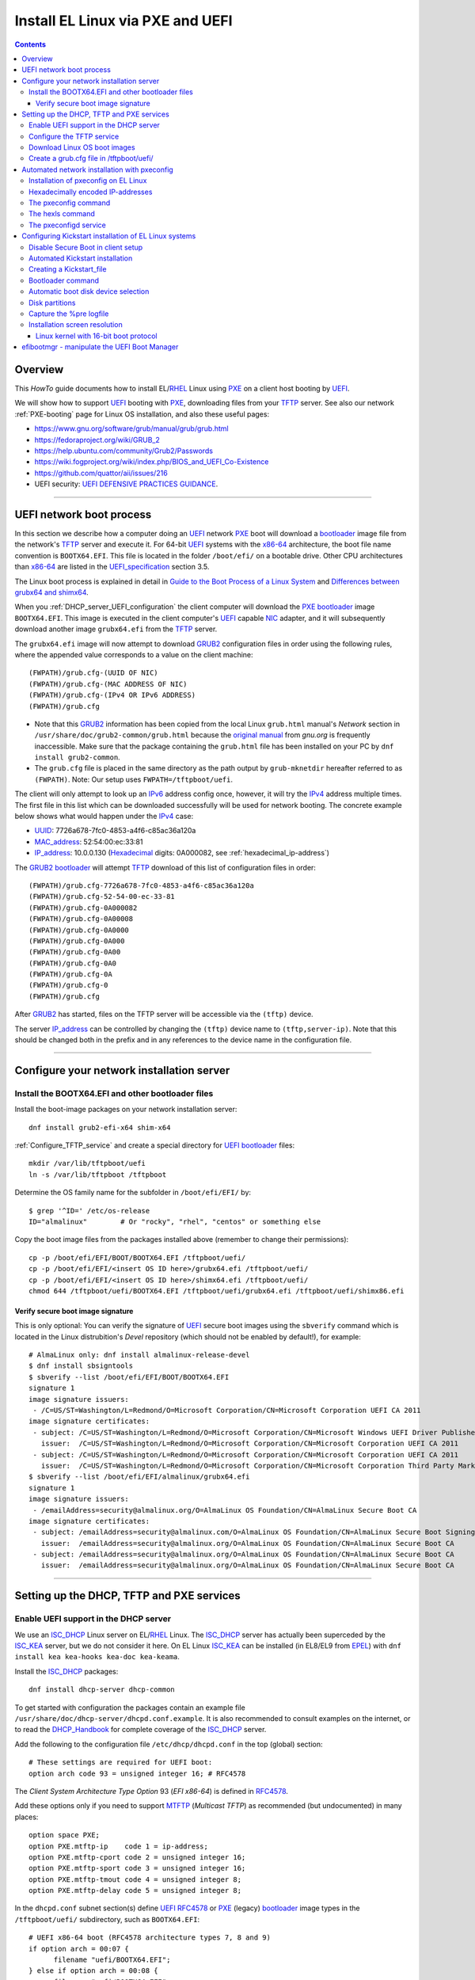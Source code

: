 .. _PXE_and_UEFI:

==================================
Install EL Linux via PXE and UEFI
==================================

.. Contents::

Overview
========

This *HowTo* guide documents how to install EL/RHEL_ Linux using PXE_ on a client host booting by UEFI_.

We will show how to support UEFI_ booting with PXE_, downloading files from your TFTP_ server.
See also our network :ref:`PXE-booting` page for Linux OS installation, and also these useful pages:

* https://www.gnu.org/software/grub/manual/grub/grub.html
* https://fedoraproject.org/wiki/GRUB_2
* https://help.ubuntu.com/community/Grub2/Passwords
* https://wiki.fogproject.org/wiki/index.php/BIOS_and_UEFI_Co-Existence
* https://github.com/quattor/aii/issues/216
* UEFI security: `UEFI DEFENSIVE PRACTICES GUIDANCE <https://www.nsa.gov/portals/75/documents/what-we-do/cybersecurity/professional-resources/ctr-uefi-defensive-practices-guidance.pdf>`_.

.. _PXE: https://en.wikipedia.org/wiki/Preboot_Execution_Environment
.. _TFTP: https://en.wikipedia.org/wiki/Trivial_File_Transfer_Protocol
.. _DHCP: https://en.wikipedia.org/wiki/Dynamic_Host_Configuration_Protocol
.. _ISC_DHCP: http://www.isc.org/software/dhcp
.. _DHCP_Handbook: https://www.amazon.com/DHCP-Handbook-Ralph-Droms-Ph-D/dp/0672323273
.. _ISC_KEA: https://www.isc.org/kea/
.. _UEFI: https://en.wikipedia.org/wiki/Unified_Extensible_Firmware_Interface
.. _UEFI_specification: https://uefi.org/sites/default/files/resources/UEFI_Spec_Final_2.11.pdf
.. _BIOS: https://en.wikipedia.org/wiki/BIOS
.. _Legacy_BIOS_boot: https://en.wikipedia.org/wiki/Legacy_mode
.. _PXE-booting: https://wiki.fysik.dtu.dk/niflheim/PXE-booting
.. _GRUB2: https://fedoraproject.org/wiki/GRUB_2
.. _NFS: https://en.wikipedia.org/wiki/Network_File_System
.. _EPEL: https://fedoraproject.org/wiki/EPEL

=======================================================================================================

.. _UEFI_network_boot:

UEFI network boot process
=========================

In this section we describe how a computer doing an UEFI_ network PXE_ boot will download a bootloader_ image file
from the network's TFTP_ server and execute it.
For 64-bit UEFI_ systems with the x86-64_ architecture,
the boot file name convention is ``BOOTX64.EFI``.
This file is located in the folder ``/boot/efi/`` on a bootable drive.
Other CPU architectures than x86-64_ are listed in the UEFI_specification_ section 3.5.

The Linux boot process is explained in detail in
`Guide to the Boot Process of a Linux System <https://www.baeldung.com/linux/boot-process>`_
and `Differences between grubx64 and shimx64 <https://www.baeldung.com/linux/grubx64-vs-shimx64>`_.

When you :ref:`DHCP_server_UEFI_configuration` the client computer will download 
the PXE_ bootloader_ image ``BOOTX64.EFI``.
This image is executed in the client computer's UEFI_ capable NIC_ adapter,
and it will subsequently download another image ``grubx64.efi`` from the TFTP_ server.

The ``grubx64.efi`` image will now attempt to download GRUB2_ configuration files in order using the following rules,
where the appended value corresponds to a value on the client machine::

  (FWPATH)/grub.cfg-(UUID OF NIC)
  (FWPATH)/grub.cfg-(MAC ADDRESS OF NIC)
  (FWPATH)/grub.cfg-(IPv4 OR IPv6 ADDRESS)
  (FWPATH)/grub.cfg

- Note that this GRUB2_ information has been copied from the local Linux ``grub.html`` manual's `Network` section in ``/usr/share/doc/grub2-common/grub.html``
  because the `original manual <https://www.gnu.org/software/grub/manual/grub/html_node/Network.html>`_ from `gnu.org` is frequently inaccessible.
  Make sure that the package containing the ``grub.html`` file has been installed on your PC by ``dnf install grub2-common``.

- The ``grub.cfg`` file is placed in the same directory as the path output by ``grub-mknetdir`` hereafter referred to as ``(FWPATH)``.
  Note: Our setup uses ``FWPATH=/tftpboot/uefi``.

The client will only attempt to look up an IPv6_ address config once, however, it will try the IPv4_ address multiple times.
The first file in this list which can be downloaded successfully will be used for network booting.
The concrete example below shows what would happen under the IPv4_ case:

* UUID_: 7726a678-7fc0-4853-a4f6-c85ac36a120a
* MAC_address_:  52:54:00:ec:33:81
* IP_address_: 10.0.0.130 (Hexadecimal_ digits: 0A000082, see :ref:`hexadecimal_ip-address`)

The GRUB2_ bootloader_ will attempt TFTP_ download of this list of configuration files in order::

  (FWPATH)/grub.cfg-7726a678-7fc0-4853-a4f6-c85ac36a120a
  (FWPATH)/grub.cfg-52-54-00-ec-33-81
  (FWPATH)/grub.cfg-0A000082
  (FWPATH)/grub.cfg-0A00008
  (FWPATH)/grub.cfg-0A0000
  (FWPATH)/grub.cfg-0A000
  (FWPATH)/grub.cfg-0A00
  (FWPATH)/grub.cfg-0A0
  (FWPATH)/grub.cfg-0A
  (FWPATH)/grub.cfg-0
  (FWPATH)/grub.cfg

After GRUB2_ has started, files on the TFTP server will be accessible via the ``(tftp)`` device.

The server IP_address_ can be controlled by changing the ``(tftp)`` device name to ``(tftp,server-ip)``.
Note that this should be changed both in the prefix and in any references to the device name in the configuration file.

.. _IPv4: http://en.wikipedia.org/wiki/Ipv4
.. _IPv6: http://en.wikipedia.org/wiki/Ipv6
.. _IP_address: https://en.wikipedia.org/wiki/IP_address
.. _Ethernet: https://en.wikipedia.org/wiki/Ethernet
.. _NIC: https://en.wikipedia.org/wiki/Network_interface_controller
.. _MAC_address: https://en.wikipedia.org/wiki/MAC_address
.. _UUID: https://en.wikipedia.org/wiki/Universally_unique_identifier
.. _Hexadecimal: https://en.wikipedia.org/wiki/Hexadecimal
.. _syslinux: https://en.wikipedia.org/wiki/SYSLINUX

=====================================================================================================

Configure your network installation server
===============================================

.. _Install_bootloader_images:

Install the BOOTX64.EFI and other bootloader files
-------------------------------------------------------

Install the boot-image packages on your network installation server::

  dnf install grub2-efi-x64 shim-x64

:ref:`Configure_TFTP_service` and create a special directory for UEFI_ bootloader_ files::

  mkdir /var/lib/tftpboot/uefi
  ln -s /var/lib/tftpboot /tftpboot

Determine the OS family name for the subfolder in ``/boot/efi/EFI/`` by::

  $ grep '^ID=' /etc/os-release
  ID="almalinux"        # Or "rocky", "rhel", "centos" or something else

Copy the boot image files from the packages installed above (remember to change their permissions)::

  cp -p /boot/efi/EFI/BOOT/BOOTX64.EFI /tftpboot/uefi/
  cp -p /boot/efi/EFI/<insert OS ID here>/grubx64.efi /tftpboot/uefi/
  cp -p /boot/efi/EFI/<insert OS ID here>/shimx64.efi /tftpboot/uefi/
  chmod 644 /tftpboot/uefi/BOOTX64.EFI /tftpboot/uefi/grubx64.efi /tftpboot/uefi/shimx86.efi

.. _Verify_signatures:

Verify secure boot image signature
...................................

This is only optional:
You can verify the signature of UEFI_ secure boot images using the ``sbverify`` command
which is located in the Linux distrubition's *Devel* repository
(which should not be enabled by default!),
for example::

  # AlmaLinux only: dnf install almalinux-release-devel
  $ dnf install sbsigntools
  $ sbverify --list /boot/efi/EFI/BOOT/BOOTX64.EFI
  signature 1
  image signature issuers:
   - /C=US/ST=Washington/L=Redmond/O=Microsoft Corporation/CN=Microsoft Corporation UEFI CA 2011
  image signature certificates:
   - subject: /C=US/ST=Washington/L=Redmond/O=Microsoft Corporation/CN=Microsoft Windows UEFI Driver Publisher
     issuer:  /C=US/ST=Washington/L=Redmond/O=Microsoft Corporation/CN=Microsoft Corporation UEFI CA 2011
   - subject: /C=US/ST=Washington/L=Redmond/O=Microsoft Corporation/CN=Microsoft Corporation UEFI CA 2011
     issuer:  /C=US/ST=Washington/L=Redmond/O=Microsoft Corporation/CN=Microsoft Corporation Third Party Marketplace Root
  $ sbverify --list /boot/efi/EFI/almalinux/grubx64.efi
  signature 1
  image signature issuers:
   - /emailAddress=security@almalinux.org/O=AlmaLinux OS Foundation/CN=AlmaLinux Secure Boot CA
  image signature certificates:
   - subject: /emailAddress=security@almalinux.com/O=AlmaLinux OS Foundation/CN=AlmaLinux Secure Boot Signing
     issuer:  /emailAddress=security@almalinux.org/O=AlmaLinux OS Foundation/CN=AlmaLinux Secure Boot CA
   - subject: /emailAddress=security@almalinux.org/O=AlmaLinux OS Foundation/CN=AlmaLinux Secure Boot CA
     issuer:  /emailAddress=security@almalinux.org/O=AlmaLinux OS Foundation/CN=AlmaLinux Secure Boot CA

=====================================================================================================

Setting up the DHCP, TFTP and PXE services
================================================

.. _DHCP_server_UEFI_configuration:

Enable UEFI support in the DHCP server
--------------------------------------

We use an ISC_DHCP_ Linux server on EL/RHEL_ Linux.
The ISC_DHCP_ server has actually been superceded by the ISC_KEA_ server, but we do not consider it here.
On EL Linux ISC_KEA_ can be installed (in EL8/EL9 from EPEL_) with ``dnf install kea kea-hooks kea-doc kea-keama``.

Install the ISC_DHCP_ packages::

  dnf install dhcp-server dhcp-common 

To get started with configuration the packages contain an example file ``/usr/share/doc/dhcp-server/dhcpd.conf.example``.
It is also recommended to consult examples on the internet,
or to read the DHCP_Handbook_ for complete coverage of the ISC_DHCP_ server.

Add the following to the configuration file ``/etc/dhcp/dhcpd.conf`` in the top (global) section::

  # These settings are required for UEFI boot:
  option arch code 93 = unsigned integer 16; # RFC4578

The *Client System Architecture Type Option* 93 (*EFI x86-64*) is defined in RFC4578_.

Add these options only if you need to support MTFTP_ (*Multicast TFTP*) as recommended (but undocumented) in many places::

  option space PXE;
  option PXE.mtftp-ip    code 1 = ip-address;
  option PXE.mtftp-cport code 2 = unsigned integer 16;
  option PXE.mtftp-sport code 3 = unsigned integer 16;
  option PXE.mtftp-tmout code 4 = unsigned integer 8;
  option PXE.mtftp-delay code 5 = unsigned integer 8;

.. _RFC4578: https://datatracker.ietf.org/doc/html/rfc4578#section-2.1
.. _MTFTP: https://datatracker.ietf.org/doc/html/draft-henry-remote-boot-protocol-00

In the ``dhcpd.conf`` subnet section(s) define UEFI_ RFC4578_ or PXE_ (legacy) bootloader_ image types in the ``/tftpboot/uefi/`` subdirectory,
such as ``BOOTX64.EFI``::

  # UEFI x86-64 boot (RFC4578 architecture types 7, 8 and 9)
  if option arch = 00:07 {          
        filename "uefi/BOOTX64.EFI";
  } else if option arch = 00:08 {
        filename "uefi/BOOTX64.EFI";
  } else if option arch = 00:09 {
        filename "uefi/BOOTX64.EFI";
  } else {                              
        # PXE boot
        filename "pxelinux.0";
  }

Other CPU architectures than x86-64_ are listed in the UEFI_specification_ section 3.5.

Remember also to :ref:`Install_bootloader_images`.
For Secure_Boot_ you can alternatively serve the ``shimx64.efi`` boot image in stead of the usual ``BOOTX64.EFI``,
see the :ref:`Secure_Boot_Setup` section,
by configuring::

  filename "uefi/shimx64.efi";

Placing the boot-image file in a subdirectory of the TFTP_ server's ``/tftpboot`` folder,
for example ``/tftpboot/uefi/BOOTX64.EFI``,
will cause the client host PXE_ boot process to download all further files also from that same ``uefi/`` subdirectory,
so you need to place any other files there.

When you have completed configuring the ``dhcpd.conf`` file, open the firewall for DHCP_ (port 67)::

  firewall-cmd --add-service=dhcp --permanent
  firewall-cmd --reload

and start the DHCP_ service::

  systemctl enable dhcpd
  systemctl restart dhcpd

.. _x86-64: https://en.wikipedia.org/wiki/X86-64

.. _Configure_TFTP_service:

Configure the TFTP service
---------------------------

Your DHCP_ server should also run a TFTP_ service for file downloads.
Install these packages::

  dnf install tftp-server tftp 

Copy the service file to make local customizations::

  cp /usr/lib/systemd/system/tftp.service /etc/systemd/system/tftp.service

Edit the file ``/etc/systemd/system/tftp.service`` to add the in.tftpd_ options ``--secure --ipv4``::

  ExecStart=/usr/sbin/in.tftpd -v --secure --ipv4 /var/lib/tftpboot

Open the firewall for TFTP_ (port 69)::

  firewall-cmd --add-service=tftp --permanent
  firewall-cmd --reload

and start the service::

  systemctl enable tftp
  systemctl restart tftp

.. _in.tftpd: https://linux.die.net/man/8/in.tftpd

Download Linux OS boot images
-----------------------------

For each EL/RHEL_ Linux (and other OS) version you should copy Linux boot images to a separate directory on the TFTP_ server,
for example, for AlmaLinux_ 8.10::

  mkdir /var/lib/tftpboot/AlmaLinux-8.10-x86_64/

In this directory create the following ``Makefile``::

  OS=almalinux
  VERSION=8.10
  MIRROR=<your-favorite-mirror>
  default:
        @echo "NOTE: Boot images are from ${OS} version ${VERSION}"
        @wget --timestamping ${MIRROR}/${OS}/${VERSION}/BaseOS/x86_64/os/images/pxeboot/initrd.img
        @wget --timestamping ${MIRROR}/${OS}/${VERSION}/BaseOS/x86_64/os/images/pxeboot/vmlinuz

and run a ``make`` command to download the boot image files.

.. _create_grub.cfg:

Create a grub.cfg file in /tftpboot/uefi/
---------------------------------------------

The ``uefi/BOOTX64.EFI`` boot file will be looking for a GRUB2_ or Grub_ configuration file ``uefi/grub.cfg`` in the same subdirectory.
Create the file ``/var/lib/tftpboot/uefi/grub.cfg`` with the contents::

  set default="0"
  function load_video {
    insmod efi_gop
    insmod efi_uga
    insmod video_bochs
    insmod video_cirrus
    insmod all_video
  }
  load_video
  set gfxpayload=keep
  insmod net
  insmod efinet
  insmod tftp
  insmod gzio
  insmod part_gpt
  insmod ext2
  set timeout=60
  menuentry 'AlmaLinux 8.10 minimal Kickstart' --class centos --class gnu-linux --class gnu --class os --unrestricted {
    # Note: IPv6 disable during initial boot:
    linuxefi (tftp)/AlmaLinux-8.10-x86_64/vmlinuz ip=dhcp inst.ks=nfs:nfsvers=3:130.225.86.3:/u/kickstart/ks-rockylinux-8-minimal-x86_64.cfg ipv6.disable=1
    initrdefi (tftp)/AlmaLinux-8.10-x86_64/initrd.img
  }

Additional menu entries may be appended to the above, for example::

  menuentry 'AlmaLinux 9.6 minimal Kickstart' --class centos --class gnu-linux --class gnu --class os --unrestricted {
    linuxefi (tftp)/AlmaLinux-9.6-x86_64/vmlinuz ip=dhcp inst.ks=nfs:nfsvers=3:130.225.86.3:/u/kickstart/ks-rockylinux-9-minimal-x86_64.cfg ipv6.disable=1
    initrdefi (tftp)/AlmaLinux-9.6-x86_64/initrd.img
  }

It is useful to have a ``grub.cfg`` menu item from the TFTP_ server which allows to boot the system from an existing OS installation on disk.
This should be the default menu item.
To boot a system with ``grubx64.efi`` (provided by the ``grub2-efi-x64`` package) in the 1st partition of the first disk hd0::

  menuentry 'Useless: Boot from local disk' {
    # Undocumented "exit" command.  Returns to BIOS boot menu on Dell 9020
    exit
  }

If there are multiple disks in the server, Grub_ will name them as *hd0, hd1, hd2*, etc.
It seems that the numbering of such disks may vary, and if the OS installation is suddenly in disk *hd1* in stead of *hd0*,
it is useful to define a fallback_ boot menu item as in this example::

  set default=0
  set fallback=1
  menuentry 'Boot from local disk hd0' {
   set root=(hd0,1)
   chainloader /efi/centos/grubx64.efi
  }
  menuentry 'Boot from local disk hd1' {
   set root=(hd1,1)
   chainloader /efi/centos/grubx64.efi
  }

.. _Grub: https://en.wikipedia.org/wiki/GNU_GRUB
.. _fallback: https://www.gnu.org/software/grub/manual/grub/html_node/fallback.html

=======================================================================================================

.. _Automated_network_installation_with_pxeconfig:

Automated network installation with pxeconfig
=============================================

You can automate the PXE_ network booting process completely using the pxeconfig_toolkit_ written by Bas van der Vlies.
Download the pxeconfig_toolkit_ and read the pxeconfig_installation_ page.

**NOTE:** We assume throughout the use of client UEFI_ booting,
since the old BIOS_ booting is more or less deprecated.

.. _pxeconfig_installation: https://gitlab.com/surfsara/pxeconfig/-/wikis/installation

Installation of pxeconfig on EL Linux
-----------------------------------------

See the pxeconfig_installation_ page.
Configure the default boot method to be UEFI_ in ``/usr/local/etc/pxeconfig.conf``::

  [DEFAULT]
  boot_method=uefi

This configures the pxeconfig_ command to create ``grub.cfg`` files in the ``/tftpboot/uefi/`` directory
which was created in the :ref:`create_grub.cfg` section.

Having added the port 6611 pxeconfigd_ service to the services_ file ``/etc/services``,
you must also open port 6611 in the firewall::

  firewall-cmd --permanent --zone=public --add-port=6611/tcp --reload

Setup the pxeconfigd_ service with Systemd_.
Note that it is ``pxeconfigd.socket`` which handles the pxeconfigd_ service,
similar to the normal telnet_ service, and not the ``.service`` file.
Remember to set the SELinux_ context::

  restorecon -v /usr/local/sbin/pxeconfigd

.. _pxeconfig_toolkit: https://gitlab.com/surfsara/pxeconfig
.. _pxeconfigd: https://gitlab.com/surfsara/pxeconfig/-/blob/master/src/pxeconfigd.py
.. _pxeconfig: https://gitlab.com/surfsara/pxeconfig/-/blob/master/src/pxeconfig.py
.. _hexls: https://gitlab.com/surfsara/pxeconfig/-/blob/master/src/hexls.in
.. _services: https://man7.org/linux/man-pages/man5/services.5.html
.. _telnet: https://en.wikipedia.org/wiki/Telnet
.. _Systemd: https://en.wikipedia.org/wiki/Systemd
.. _SELinux: https://en.wikipedia.org/wiki/Security-Enhanced_Linux

.. _hexadecimal_ip-address:

Hexadecimally encoded IP-addresses
---------------------------------------

To understand the client's hexadecimally encoded IP-address, 
which the pxeconfig_toolkit_ manipulates in the server's ``/tftpboot/uefi/`` directory,
we show some examples::

  0A018219 decodes as 10.1.130.25

You can use the gethostip_ command from the ``syslinux`` package to convert hostnames and IP-addresses to hexadecimal, for example::

  $ gethostip -f s001
  s001.(domainname) 10.2.130.21 0A028215
  $ gethostip -x s001
  0A028215

.. _gethostip: https://linux.die.net/man/1/gethostip

The pxeconfig command
---------------------

To use pxeconfig_ you should create any number of configuration files named ``default.<something>``
which contain different PXELINUX commands that perform the desired actions, for example,
BIOS_ updates, firmware updates, hardware diagnostics, or network installation.
See the above :ref:`create_grub.cfg` section.

Use the pxeconfig_ command to configure those client nodes that you wish to install 
(the remaining nodes will simply boot from their hard disk).
An example is::

  $ pxeconfig c150
  Which pxe config file must we use: ?
  1 : default.rockylinux-8-sr850v3-x86_64
  2 : default.rockylinux-8-x86_64

The pxeconfig_ command creates soft-links in the ``/tftpboot/uefi/`` directory named as 
the hexadecimally encoded IP-address of the clients, pointing to one of the files ``default.*``. 
As designed, the PXE_ network booting process will download the file given by the hexadecimal IP-address, 
and hence network installation of the node will take place.

If desired you can remove the soft-link::

  $ pxeconfig -r c150

The hexls command
-----------------

To list the soft links created by pxeconfig_ use the tool hexls_ and look for the IP-addresses and/or hostnames.  
An example output is::

  $ hexls /tftpboot/uefi/ 
  default.rockylinux-8-x86_64
  grub.cfg
  grub.cfg-0A028396 => 10.2.131.150 => c150.nifl.fysik.dtu.dk -> default.rockylinux-8-x86_64

The pxeconfigd service
------------------------

The pxeconfigd_ service will remove the hexadecimally encoded IP-address soft-link on the server when contacted on port 6611 by the client node. 
In order for this to happen, you must create the client's post-install script to make an action such as this example::

  #!/bin/sh
  # To be used with the pxeconfigd service:
  # Remove the <hex_ipaddr> file from the pxelinux.cfg directory so the client will boot from disk.
  telnet <IMAGESERVER> 6611
  sleep 1
  exit 0

When this script is executed on the node in the post-install phase,
the telnet_ command connects to the pxeconfigd_ service on the image server,
and this daemon will remove the hexadecimally encoded IP-address soft-link in ``/tftpboot/uefi/``
corresponding to the client IP-address which did the telnet_ connection.

=======================================================================================================

Configuring Kickstart installation of EL Linux systems
================================================================

Linux OS installation of RHEL_ Linux and *EL clones* (AlmaLinux_, RockyLinux_, and more),
as well as Fedora_,
can be made using the automated Kickstart_ method.
There is a general description from the Fedora_ page:

* Many system administrators would prefer to use an automated installation method to install Fedora_ or RHEL_ on their machines.
  To answer this need, Red Hat created the Kickstart_ installation method.
  Using Kickstart_, a system administrator can create a single file containing the answers to all the questions that would normally be asked during a typical installation.

* A Kickstart_file_ can be kept on a server system and read by individual computers during the installation.
  This installation method can support the use of a single Kickstart_file_ to install Fedora_ or RHEL_ on multiple machines,
  making it ideal for network and system administrators.

A Kickstart_ installation can be made using PXE_and_UEFI_ network booting.

.. _Secure_Boot_Setup:

Disable Secure Boot in client setup
----------------------------------------

If the PXE_ client system is configured for UEFI_ Secure_Boot_
then the PXE_ boot may likely fail with an error about an **invalid signature**.
See `What is UEFI Secure Boot and how it works? <https://access.redhat.com/articles/5254641>`_
and `Installation of RHEL8 on UEFI system with Secure Boot enabled fails with error 'invalid signature' on vmlinuz <https://access.redhat.com/solutions/3771941>`_.

**Workaround:** Disable Secure_Boot_ from UEFI_ or BIOS_ settings.
After the OS installation has completed, Secure_Boot_ may be reenabled and the OS should boot correctly in this mode,
unless you build your own custom kernel due to special device drivers etc.

In some cases it is actually possible to make a successful PXE_ Secure_Boot_ installation,
provided these conditions are fulfilled:

* In :ref:`DHCP_server_UEFI_configuration` serve the ``shimx64.efi`` boot image from ``dhcpd.conf``
  in stead of the usual ``BOOTX64.EFI``::

    filename "uefi/shimx64.efi";

* The ``shimx64.efi`` boot image must originate from the **same Linux OS version** as the OS you are trying to install.
  Note: You may :ref:`Verify_signatures` if necessary.

In this case the client's Secure_Boot_ of ``shimx64.efi`` will accept the signature of the ``grubx64.efi`` boot image
as well as the signature of the Linux installation kernel when it gets loaded.
For example, if all boot images are from the same ``RockyLinux 9.6`` OS, 
then the image signatures will be verified correctly by the UEFI_ Secure_Boot_ in the client.

Any signature mismatch will cause the installation to fail,
since different OS images cannot verify the image signatures of other OSes,
for example ``RHEL`` versus ``AlmaLinux`` versus ``RockyLinux``.

.. _Secure_Boot: https://en.wikipedia.org/wiki/Unified_Extensible_Firmware_Interface#SECURE-BOOT
.. _SHIM: https://github.com/rhboot/shim/blob/main/README.md

Automated Kickstart installation
-----------------------------------

Automated installation with PXE_ and Anaconda_ is possible using either UEFI_ or legacy BIOS_ booting.
You can either:

* Configure the node's **boot order** with PXE_ network booting as the first boot device, or

* When powering up the server, PXE_ network booting can be selected using the console,
  typically by pressing the F12 or F10 Function_key_ as shown in the console.

When you have installed the above pxeconfig_toolkit_ and used pxeconfig_ to setup the client boot process,
then it is sufficient to power cycle and/or start up the server.

The :ref:`UEFI_network_boot` ensures that:

* Kickstart_ OS installation will be performed automatically.
* The installation process can be viewed in the node's console (physically or in the BMC_ web browser window).
* The Kickstart_ method described above therefore provides a **totally automatic and hands-free** Linux OS installation of nodes,
  suitable for a large Linux cluster and other scenarios.

.. _Kickstart: https://pykickstart.readthedocs.io/en/latest/kickstart-docs.html#chapter-1-introduction
.. _Kickstart_file: https://anaconda-installer.readthedocs.io/en/latest/kickstart.html
.. _RHEL: https://en.wikipedia.org/wiki/Red_Hat_Enterprise_Linux
.. _AlmaLinux: https://almalinux.org/
.. _RockyLinux: https://www.rockylinux.org
.. _Fedora: https://fedoraproject.org/
.. _BMC: https://en.wikipedia.org/wiki/Intelligent_Platform_Management_Interface#Baseboard_management_controller
.. _Function_key: https://en.wikipedia.org/wiki/Function_key

Creating a Kickstart_file_
-------------------------------

In the following sections we discuss relevant sections of the Kickstart_file_.

In the ``grub.cfg`` file you can use the inst.ks_ parameter to specify the location
(on the network, for example) of the Kickstart_file_ that you want to use.
As an example, the following menu item may be added to the ``grub.cfg`` file 
to download a Kickstart_file_ named ``ks-almalinux-8.10-minimal-x86_64.cfg``
from the NFS_ (version 3) server at IP address ``10.10.10.3``::

  menuentry 'AlmaLinux 8.10 minimal Kickstart' --class centos --class gnu-linux --class gnu --class os --unrestricted {
    linuxefi (tftp)/AlmaLinux-8.10-x86_64/vmlinuz ip=dhcp inst.ks=nfs:nfsvers=3:10.10.10.3:/u/kickstart/ks-almalinux-8.10-minimal-x86_64.cfg
    initrdefi (tftp)/AlmaLinux-8.10-x86_64/initrd.img
  }

Setting up an NFS_ server is not discussed here, however.
Additional example files can be found in https://github.com/OleHolmNielsen/ansible/tree/master/roles/pxeconfigd/files

A Legacy PXE_ BIOS_ boot file ``/tftpboot/pxelinux.cfg/default`` example using the same Kickstart_file_ is::

  label AlmaLinux8.10 minimal-x86_64
        menu label Clean AlmaLinux-8.10-x86_64, minimal install
        kernel AlmaLinux-8.10-x86_64/vmlinuz
        append load_ramdisk=1 initrd=AlmaLinux-8.10-x86_64/initrd.img network inst.ks=nfs:nfsvers=3:<server-IP>:/u/kickstart/ks-almalinux-8.10-minimal-x86_64.cfg vga=792

.. _Anaconda: https://fedoraproject.org/wiki/Anaconda
.. _inst.ks: https://docs.fedoraproject.org/en-US/fedora/f36/install-guide/advanced/Boot_Options/#sect-boot-options-kickstart

Bootloader command
------------------

The Kickstart_file_ bootloader_ command (required) specifies how the bootloader_ should be installed.

You should always use a password to protect your bootloader_.
An unprotected bootloader_ can allow a potential attacker to modify the system’s boot options and gain unauthorized access to the system:

* ``--password`` 
  If using GRUB2_ as the bootloader_, this sets the bootloader_ password to the one specified.
  This should be used to restrict access to the GRUB2_ shell, where arbitrary kernel options can be passed.
  If a password is specified, GRUB2_ will also ask for a user name, and that user name is always ``root``.

* ``--iscrypted`` 
  Normally, when you specify a bootloader_ password using the ``--password=`` option,
  it will be stored in the Kickstart_file_ in plain text,
  but you may use this option to specify an encrypted password.
  To generate an encrypted password use the command::

    grub2-mkpasswd-pbkdf2

  Enter the password you want to use, and copy the command’s output (the hash starting with ``grub.pbkdf2``) into the Kickstart_file_.
  An example bootloader_ Kickstart_ entry with an encrypted password will look similar to the following::

    bootloader --iscrypted --password=grub.pbkdf2.sha512.10000.5520C6C9832F3AC3D149AC0B24BE69E2D4FB0DBEEDBD29CA1D30A044DE2645C4C7A291E585D4DC43F8A4D82479F8B95CA4BA4381F8550510B75E8E0BB2938990.C688B6F0EF935701FF9BD1A8EC7FE5BD2333799C98F28420C5CC8F1A2A233DE22C83705BB614EA17F3FDFDF4AC2161CEA3384E56EB38A2E39102F5334C47405E

Some systems require a special partition for installing the bootloader_.
The type and size of this partition depends on whether the disk you are installing the bootloader_ to uses the Master Boot Record (MBR) or a GUID Partition Table (GPT) schema.
For more information, see the bootloader_ page.

.. _bootloader: https://pykickstart.readthedocs.io/en/latest/kickstart-docs.html#bootloader

Automatic boot disk device selection 
---------------------------------------

The server or PC computer may have multiple disk devices, and each device may have different bus interfaces to the system such as NVME_ or SATA_.

When the Kickstart_ installation starts up, the file given by inst.ks_ must select, format and partition the system boot disk.
However, you do not want to install the Linux OS on a large disk device which might be used only for data storage!
Another problem is that NVME_ and SATA_ devices have different device names in the Linux kernel, for example:

* SATA_: /dev/sda 
* NVME_: /dev/nvme0n1

and the correct device name must be given to Kickstart_.

A nice and flexible solution to this issue is given in the thread https://access.redhat.com/discussions/3144131.
You configure a Kickstart_file_ ``%include`` line where you would traditionally partition the disk::

  # The file /tmp/part-include is created below in the %pre section
  %include /tmp/part-include
  %packages
  %end

Then you define a pre-install_ section with ``%pre``, here adding a number of improvements::

  # Start of the %pre section with logging into /root/ks-pre.log
  %pre --log=/root/ks-pre.log
  # pick the first drive that is not removable and is over MINSIZE
  DIR="/sys/block"
  # minimum and maximum size of hard drive needed specified in GIGABYTES
  MINSIZE=100
  MAXSIZE=1999
  # The loop first checks NVME then SATA/SAS drives:
  for d in $DIR/nvme* $DIR/sd*
  do
    DEV=`basename "$d"`
    if [ -d $DIR/$DEV ]; then
      # Note: the removable file may have an incorrect value:
      if [[ "`cat $DIR/$DEV/removable`" = "0" ]]
      then
        # /sys/block/*/size is in 512 byte chunks
        GB=$((`cat $DIR/$DEV/size`/2**21))
        echo "Disk device $DEV has size $GB GB"
        if [ $GB -gt $MINSIZE -a $GB -lt $MAXSIZE -a -z "$ROOTDRIVE" ]
        then
          ROOTDRIVE=$DEV
          echo "Select ROOTDRIVE=$ROOTDRIVE"
        fi
      fi
    fi
  done
  
  if [ -z "$ROOTDRIVE" ]
  then
        echo "ERROR: ROOTDRIVE is undefined"
  else
        echo "ROOTDRIVE=$ROOTDRIVE"
        cat << EOF > /tmp/part-include
  zerombr
  clearpart --drives=$ROOTDRIVE --all --initlabel
  ignoredisk --only-use=$ROOTDRIVE
  reqpart --add-boot
  part swap --size 32768 --asprimary
  part pv.01 --fstype xfs --size=1 --grow --asprimary
  volgroup VolGroup00 pv.01
  logvol / --fstype xfs --name=lv_root --vgname=VolGroup00 --size=32768
  EOF
  fi
  %end

**WARNING:** We have some old Intel Xeon Nehalem_ servers with SATA disks where ``/sys/block/sda/removable`` contains an incorrect value of 1!

.. _NVME: https://en.wikipedia.org/wiki/NVM_Express
.. _SATA: https://en.wikipedia.org/wiki/Serial_ATA
.. _pre-install: https://pykickstart.readthedocs.io/en/latest/kickstart-docs.html#chapter-4-pre-installation-script
.. _Nehalem: https://en.wikipedia.org/wiki/Nehalem_(microarchitecture)

Disk partitions
---------------

With UEFI_ systems it is **required** to configure a special ``/boot/efi`` partition in your Kickstart_file_,
see also:

* https://access.redhat.com/solutions/1369253
* https://fedoraproject.org/wiki/Anaconda/Kickstart#bootloader

It is most convenient to configure boot partitions using reqpart_: 

* Automatically create partitions required by your hardware platform.
  These include a ``/boot/efi`` for x86_64 and Aarch64 systems with UEFI_ firmware,
  ``biosboot`` for x86_64 systems with BIOS_ firmware and GPT, and ``PRePBoot`` for IBM Power Systems.

An example Kickstart_file_ section specifying disk partitions and using reqpart_ may be::

  reqpart --add-boot
  part swap --size 50000 --asprimary
  part pv.01 --fstype xfs --size=1 --grow --asprimary
  volgroup VolGroup00 pv.01
  logvol / --fstype xfs --name=lv_root --vgname=VolGroup00 --size=32768

.. _reqpart: https://pykickstart.readthedocs.io/en/latest/kickstart-docs.html#reqpart

Capture the %pre logfile
------------------------

The Kickstart_file_ ``%pre`` command can create a logfile::

  # Start of the %pre section with logging into /root/ks-pre.log
  %pre --log=/root/ks-pre.log

However, this file exists **only in the memory file system** during installation,
and the logfile will be lost after the system has rebooted.

There are methods to get a copy of the ``%pre`` logfile:

* https://unix.stackexchange.com/questions/78388/logging-pre-during-kickstart-logfile-doesnt-exist-after-boot

Installation screen resolution
------------------------------

If you have an old server or PC where the VGA_ graphics adapter only supports screen resolutions up to 1024x768 or 1280x1024,
then the kernel in EL8 Linux may select a higher, unsupported screen resolution which gives a flickering monitor with no image!
See these pages:

* https://www.systutorials.com/configuration-of-linux-kernel-video-mode/
* https://cromwell-intl.com/open-source/grub-vga-modes.html
* https://pierre.baudu.in/other/grub.vga.modes.html

You can add a vga= directive to the kernel line in the GRUB file, something like the following::

  linuxefi /vmlinuz-X.Y.Z vga=792 

(X.Y.Z is your version)
and you can use numbers other than ``792`` which would give a resolution of 1024×768 with 65,536 possible colors. 
This is a partial list of the GRUB_ VGA_ Modes::

  Colour depth	640x480	1024x768
  8 (256)	769	773
  15 (32K)	784	790
  16 (65K)	785	791
  24 (16M)	786	792

.. _VGA: https://en.wikipedia.org/wiki/Video_Graphics_Array

Linux kernel with 16-bit boot protocol
......................................

From https://www.systutorials.com/configuration-of-linux-kernel-video-mode/ we see:

* Switching VESA_ modes of Linux kernel at boot time can be done by using the “vga=…“ kernel boot parameter. 
  This parameter accept the decimal value of Linux video mode numbers instead of VESA_ video mode numbers. 

The video mode number of the Linux kernel is the VESA_ mode number plus 0×200::

  Linux_kernel_mode_number = VESA_mode_number + 0x200

So the table for the Kernel mode numbers are::

      | 640x480  800x600  1024x768 1280x1024
  ----+-------------------------------------
  256 |  0x301    0x303    0x305    0x307
  32k |  0x310    0x313    0x316    0x319
  64k |  0x311    0x314    0x317    0x31A
  16M |  0x312    0x315    0x318    0x31B

The decimal value of the Linux kernel video mode number can be passed to the kernel in the form “vga=YYY“, where YYY is the decimal value.

The parameter ``vga=ask`` is often mentioned, but is not supported by GRUB2_.

Last, calculate the decimal value of the Linux video mode number. 
This simple python command can be used to convert a hex-number 0xYYY::

  python -c "print 0xYYY"

.. _VESA: https://en.wikipedia.org/wiki/VESA_BIOS_Extensions

efibootmgr - manipulate the UEFI Boot Manager
===============================================

efibootmgr_ is a userspace application used to modify the UEFI_ Boot Manager.  
This application can create and destroy boot entries, change the boot order, change the next running boot option, and more.

To show the current boot order::

  efibootmgr -v

Some useful command options (see the efibootmgr_ page)::

        -n | --bootnext XXXX   set BootNext to XXXX (hex)
        -N | --delete-bootnext delete BootNext
        -o | --bootorder XXXX,YYYY,ZZZZ,...     explicitly set BootOrder (hex)
        -O | --delete-bootorder   delete BootOrder

.. _efibootmgr: https://github.com/rhboot/efibootmgr
